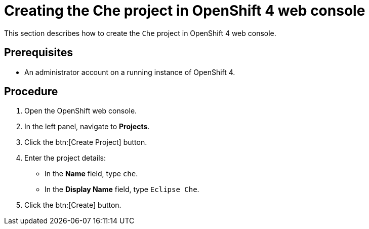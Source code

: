 [id="creating-the-che-project-in-openshift-4-web-console_{context}"]
= Creating the Che project in OpenShift 4 web console

This section describes how to create the `Che` project in OpenShift 4 web console.

[discrete]
== Prerequisites

* An administrator account on a running instance of OpenShift 4.

[discrete]
== Procedure

. Open the OpenShift web console.

. In the left panel, navigate to *Projects*.

. Click the btn:[Create Project] button.

. Enter the project details: 
+
* In the *Name* field, type `che`.
* In the *Display Name* field, type `Eclipse Che`.

. Click the btn:[Create] button.
